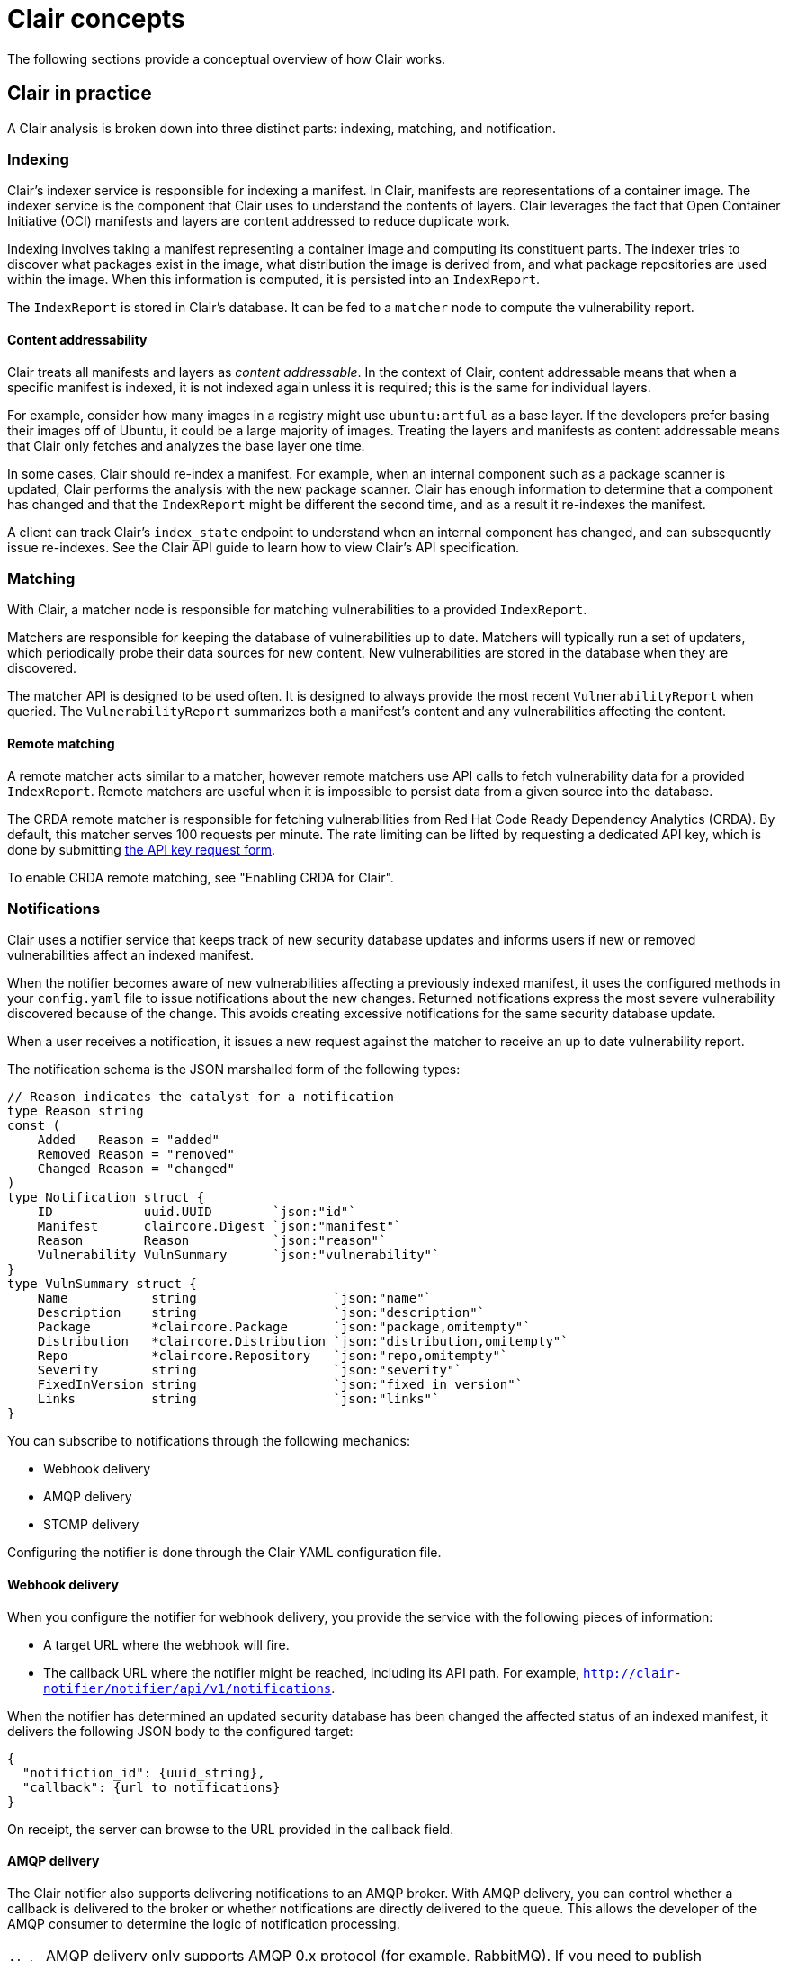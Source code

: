 // Module included in the following assemblies:
//
// clair/master.adoc

:_content-type: CONCEPT
[id="clair-concepts"]
= Clair concepts

The following sections provide a conceptual overview of how Clair works.

[id="clair-practice"]
== Clair in practice

A Clair analysis is broken down into three distinct parts: indexing, matching, and notification.

[id="clair-indexing-concept"]
=== Indexing

Clair's indexer service is responsible for indexing a manifest. In Clair, manifests are representations of a container image. The indexer service is the component that Clair uses to understand the contents of layers. Clair leverages the fact that Open Container Initiative (OCI) manifests and layers are content addressed to reduce duplicate work.

Indexing involves taking a manifest representing a container image and computing its constituent parts. The indexer tries to discover what packages exist in the image, what distribution the image is derived from, and what package repositories are used within the image. When this information is computed, it is persisted into an `IndexReport`.

The `IndexReport` is stored in Clair's database. It can be fed to a `matcher` node to compute the vulnerability report.

[id="content-addressability"]
==== Content addressability

Clair treats all manifests and layers as _content addressable_. In the context of Clair, content addressable means that when a specific manifest is indexed, it is not indexed again unless it is required; this is the same for individual layers.

For example, consider how many images in a registry might use `ubuntu:artful` as a base layer. If the developers prefer basing their images off of Ubuntu, it could be a large majority of images. Treating the layers and manifests as content addressable means that Clair only fetches and analyzes the base layer one time.

In some cases, Clair should re-index a manifest. For example, when an internal component such as a package scanner is updated, Clair performs the analysis with the new package scanner. Clair has enough information to determine that a component has changed and that the `IndexReport` might be different the second time, and as a result it re-indexes the manifest.

A client can track Clair's `index_state` endpoint to understand when an internal component has changed, and can subsequently issue re-indexes. See the Clair API guide to learn how to view Clair's API specification.

[id="clair-matching-concept"]
=== Matching

With Clair, a matcher node is responsible for matching vulnerabilities to a provided `IndexReport`.

Matchers are responsible for keeping the database of vulnerabilities up to date. Matchers will typically run a set of updaters, which periodically probe their data sources for new content. New vulnerabilities are stored in the database when they are discovered.

The matcher API is designed to be used often. It is designed to always provide the most recent `VulnerabilityReport` when queried. The `VulnerabilityReport` summarizes both a manifest's content and any vulnerabilities affecting the content.

// See. . . to learn more about how to view the Clair API specification and to work with the matcher API.

[id="remote-matching"]
==== Remote matching

A remote matcher acts similar to a matcher, however remote matchers use API calls to fetch vulnerability data for a provided `IndexReport`. Remote matchers are useful when it is impossible to persist data from a given source into the database.

The CRDA remote matcher is responsible for fetching vulnerabilities from Red Hat Code Ready Dependency Analytics (CRDA). By default, this matcher serves 100 requests per minute. The rate limiting can be lifted by requesting a dedicated API key, which is done by submitting link:https://developers.redhat.com/content-gateway/link/3872178[the API key request form].

To enable CRDA remote matching, see "Enabling CRDA for Clair".

[id="clair-notifications-concept"]
=== Notifications

Clair uses a notifier service that keeps track of new security database updates and informs users if new or removed vulnerabilities affect an indexed manifest.

When the notifier becomes aware of new vulnerabilities affecting a previously indexed manifest, it uses the configured methods in your `config.yaml` file to issue notifications about the new changes. Returned notifications express the most severe vulnerability discovered because of the change. This avoids creating excessive notifications for the same security database update.

When a user receives a notification, it issues a new request against the matcher to receive an up to date vulnerability report.

The notification schema is the JSON marshalled form of the following types:

[source,json]
----
// Reason indicates the catalyst for a notification
type Reason string
const (
    Added   Reason = "added"
    Removed Reason = "removed"
    Changed Reason = "changed"
)
type Notification struct {
    ID            uuid.UUID        `json:"id"`
    Manifest      claircore.Digest `json:"manifest"`
    Reason        Reason           `json:"reason"`
    Vulnerability VulnSummary      `json:"vulnerability"`
}
type VulnSummary struct {
    Name           string                  `json:"name"`
    Description    string                  `json:"description"`
    Package        *claircore.Package      `json:"package,omitempty"`
    Distribution   *claircore.Distribution `json:"distribution,omitempty"`
    Repo           *claircore.Repository   `json:"repo,omitempty"`
    Severity       string                  `json:"severity"`
    FixedInVersion string                  `json:"fixed_in_version"`
    Links          string                  `json:"links"`
}
----

You can subscribe to notifications through the following mechanics:

* Webhook delivery
* AMQP delivery
* STOMP delivery

Configuring the notifier is done through the Clair YAML configuration file.

[id=webhook-delivery]
==== Webhook delivery

When you configure the notifier for webhook delivery, you provide the service with the following pieces of information:

* A target URL where the webhook will fire.
* The callback URL where the notifier might be reached, including its API path. For example, `http://clair-notifier/notifier/api/v1/notifications`.

When the notifier has determined an updated security database has been changed the affected status of an indexed manifest, it delivers the following JSON body to the configured target:

[source,json]
----
{
  "notifiction_id": {uuid_string},
  "callback": {url_to_notifications}
}
----

On receipt, the server can browse to the URL provided in the callback field.

[id="amqp-delivery"]
==== AMQP delivery

The Clair notifier also supports delivering notifications to an AMQP broker. With AMQP delivery, you can control whether a callback is delivered to the broker or whether notifications are directly delivered to the queue. This allows the developer of the AMQP consumer to determine the logic of notification processing.

[NOTE]
====
AMQP delivery only supports AMQP 0.x protocol (for example, RabbitMQ). If you need to publish notifications to AMQP 1.x message queue (for example, ActiveMQ), you can use STOMP delivery.
====

[id="amqp-direct-delivery"]
===== AMQP direct delivery

If the Clair notifier's configuration specifies `direct: true` for AMQP delivery, notifications are delivered directly to the configured exchange.

When `direct` is set, the `rollup` property might be set to instruct the notifier to send a maximum number of notifications in a single AMQP. This provides balance between the size of the message and the number of messages delivered to the queue.

[id="notifier-testing-development"]
==== Notifier testing and development mode

The notifier has a testing and development mode that can be enabled with the `NOTIFIER_TEST_MODE` parameter. This parameter can be set to any value.

When the `NOTIFIER_TEST_MODE` parameter is set, the notifier begins sending fake notifications to the configured delivery mechanism every `poll_interval` interval. This provides an easy way to implement and test new or existing deliverers.

The notifier runs in `NOTIFIER_TEST_MODE` until the environment variable is cleared and the service is restarted.

[id="deleting-notifications"]
==== Deleting notifications

To delete the notification, you can use the `DELETE` API call. Deleting a notification ID manually cleans up resources in the notifier. If you do not use the `DELETE` API call, the notifier waits a predetermined length of time before clearing delivered notifications from its database.

// For more information on the `DELETE` API call, see. . .